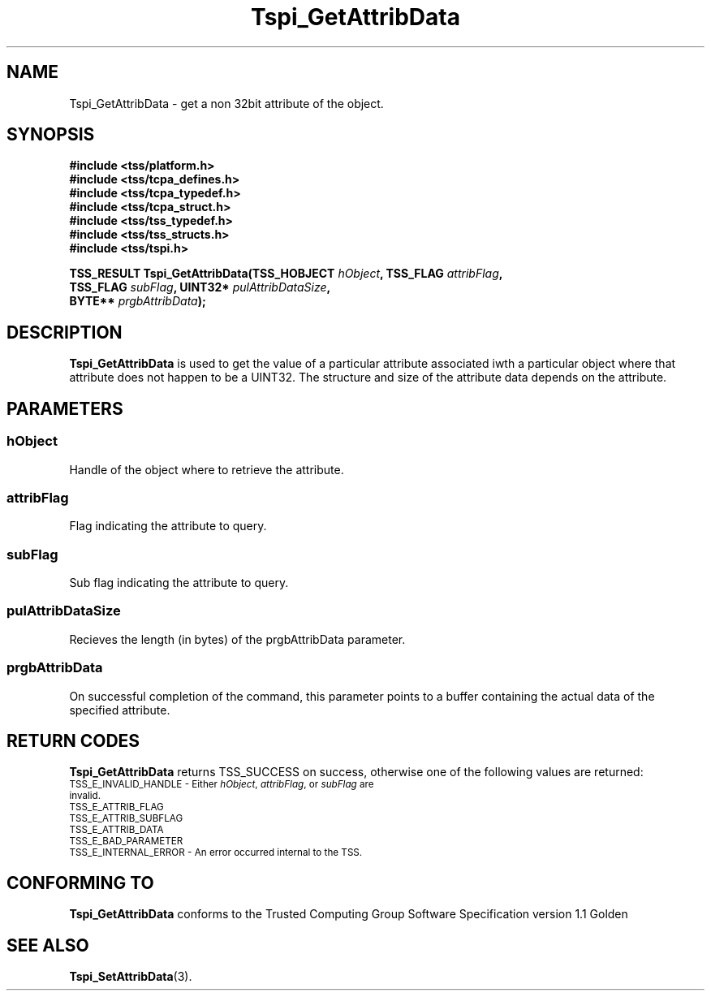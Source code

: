 .\" Copyright (C) 2004 International Business Machines Corporation
.\" Written by Kathy Robertson based on the Trusted Computing Group Software Stack Specification Version 1.1 Golden
.\"
.de Sh \" Subsection
.br
.if t .Sp
.ne 5
.PP
\fB\\$1\fR
.PP
..
.de Sp \" Vertical space (when we can't use .PP)
.if t .sp .5v
.if n .sp
..
.de Ip \" List item
.br
.ie \\n(.$>=3 .ne \\$3
.el .ne 3
.IP "\\$1" \\$2
..
.TH "Tspi_GetAttribData" 3 "2004-05-26" "TSS 1.1" "TCG Software Stack Developer's Reference"
.SH NAME
Tspi_GetAttribData \- get a non 32bit attribute of the object.
.SH "SYNOPSIS"
.ad l
.hy 0
.nf
.B #include <tss/platform.h>
.B #include <tss/tcpa_defines.h>
.B #include <tss/tcpa_typedef.h>
.B #include <tss/tcpa_struct.h>
.B #include <tss/tss_typedef.h>
.B #include <tss/tss_structs.h>
.B #include <tss/tspi.h>
.sp
.BI "TSS_RESULT Tspi_GetAttribData(TSS_HOBJECT " hObject ", TSS_FLAG " attribFlag ","
.BI "                              TSS_FLAG    " subFlag ", UINT32*  " pulAttribDataSize ","
.BI "                              BYTE**      " prgbAttribData ");"
.fi
.sp
.ad
.hy

.SH "DESCRIPTION"
.PP
\fBTspi_GetAttribData\fR  is used to get the value of a particular attribute associated iwth a particular object where that attribute does not happen to be a UINT32. The structure and size of the attribute data depends on the attribute.
.SH "PARAMETERS"
.PP
.SS hObject
Handle of the object where to retrieve the attribute.
.PP
.SS attribFlag
Flag indicating the attribute to query.
.PP
.SS subFlag
Sub flag indicating the attribute to query.
.PP
.SS pulAttribDataSize
Recieves the length (in bytes) of the prgbAttribData parameter.
.PP
.SS prgbAttribData
On successful completion of the command, this parameter points to a buffer containing the actual data of the specified attribute.
.SH "RETURN CODES"
.PP
\fBTspi_GetAttribData\fR returns TSS_SUCCESS on success, otherwise one of the following values are returned:
.TP
.SM TSS_E_INVALID_HANDLE - Either \fIhObject\fR, \fIattribFlag\fR, or \fIsubFlag\fR are invalid.
.TP
.SM TSS_E_ATTRIB_FLAG
.TP
.SM TSS_E_ATTRIB_SUBFLAG
.TP
.SM TSS_E_ATTRIB_DATA
.TP
.SM TSS_E_BAD_PARAMETER
.TP
.SM TSS_E_INTERNAL_ERROR - An error occurred internal to the TSS.
.SH "CONFORMING TO"

.PP
\fBTspi_GetAttribData\fR conforms to the Trusted Computing Group Software Specification version 1.1 Golden
.SH "SEE ALSO"

.PP
\fBTspi_SetAttribData\fR(3).




